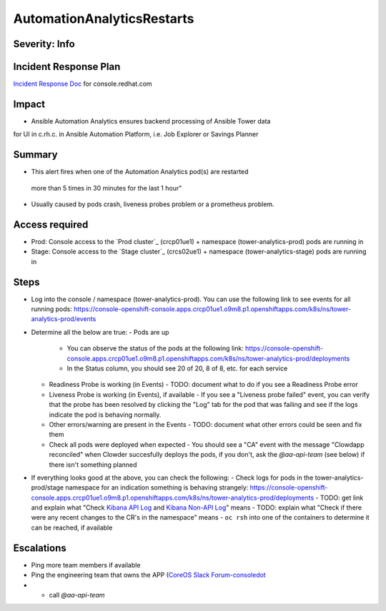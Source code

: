 AutomationAnalyticsRestarts
===================

Severity: Info
------------------

Incident Response Plan
----------------------

`Incident Response Doc`_ for console.redhat.com

Impact
------

- Ansible Automation Analytics ensures backend processing of Ansible Tower data
for UI in c.rh.c. in Ansible Automation Platform,
i.e. Job Explorer or Savings Planner

Summary
-------

- This alert fires when one of the Automation Analytics pod(s) are restarted
 more than 5 times in 30 minutes for the last 1 hour"
- Usually caused by pods crash, liveness probes problem or a prometheus problem.

Access required
---------------

- Prod: Console access to the `Prod cluster`_ (crcp01ue1) + namespace (tower-analytics-prod) pods are running in
- Stage: Console access to the `Stage cluster`_ (crcs02ue1) + namespace (tower-analytics-stage) pods are running in

Steps
-----

- Log into the console / namespace (tower-analytics-prod).  You can use the following link to see events for all running pods: https://console-openshift-console.apps.crcp01ue1.o9m8.p1.openshiftapps.com/k8s/ns/tower-analytics-prod/events
  
- Determine all the below are true: 
  - Pods are up
    - You can observe the status of the pods at the following link: https://console-openshift-console.apps.crcp01ue1.o9m8.p1.openshiftapps.com/k8s/ns/tower-analytics-prod/deployments
    - In the Status column, you should see 20 of 20, 8 of 8, etc. for each service
  - Readiness Probe is working (in Events)
    - TODO: document what to do if you see a Readiness Probe error
  - Liveness Probe is working (in Events), if available
    - If you see a "Liveness probe failed" event, you can verify that the probe has been resolved by clicking the "Log" tab for the pod that was failing and see if the logs indicate the pod is behaving normally.
  - Other errors/warning are present in the Events
    - TODO: document what other errors could be seen and fix them
  - Check all pods were deployed when expected
    - You should see a "CA" event with the message "Clowdapp reconciled" when Clowder succesfully deploys the pods, if you don't, ask the `@aa-api-team` (see below) if there isn't something planned

- If everything looks good at the above, you can check the following:
  - Check logs for pods in the tower-analytics-prod/stage namespace for an indication something is behaving strangely: https://console-openshift-console.apps.crcp01ue1.o9m8.p1.openshiftapps.com/k8s/ns/tower-analytics-prod/deployments
  - TODO: get link and explain what "Check `Kibana API Log`_ and `Kibana Non-API Log`_" means
  - TODO: explain what "Check if there were any recent changes to the CR's in the namespace" means
  - ``oc rsh`` into one of the containers to determine it can be reached, if available

Escalations
-----------

- Ping more team members if available
- Ping the engineering team that owns the APP (`CoreOS Slack Forum-consoledot`_
- - call `@aa-api-team`

.. _Incident Response Doc: https://docs.google.com/document/d/1AyEQnL4B11w7zXwum8Boty2IipMIxoFw1ri1UZB6xJE
.. _Kibana API Log: https://kibana.apps.crcp01ue1.o9m8.p1.openshiftapps.com/app/kibana#/discover?_g=(filters:!(),refreshInterval:(pause:!t,value:0),time:(from:now-24h,to:now))&_a=(columns:!(source_host,levelname,funcName,message,'@message'),filters:!(('$state':(store:appState),meta:(alias:!n,disabled:!f,index:'43c5fed0-d5ce-11ea-b58c-a7c95afd7a5d',key:levelname,negate:!t,params:(query:INFO),type:phrase),query:(match_phrase:(levelname:INFO)))),index:ffb9f2a0-5408-11eb-bad1-cf638f17b353,interval:auto,query:(language:kuery,query:'@log_stream:*uvicorn.error*%20AND%20source_host:*fastapi*'),sort:!())
.. _Kibana Non-API Log: https://kibana.apps.crcp01ue1.o9m8.p1.openshiftapps.com/app/kibana#/discover?_g=(filters:!(),refreshInterval:(pause:!t,value:0),time:(from:now-24h,to:now))&_a=(columns:!(source_host,levelname,tenant,message,exception),filters:!(('$state':(store:appState),meta:(alias:!n,disabled:!t,index:'43c5fed0-d5ce-11ea-b58c-a7c95afd7a5d',key:'@log_stream',negate:!f,params:(query:tower-analytics-prod),type:phrase),query:(match_phrase:('@log_stream':tower-analytics-prod))),('$state':(store:appState),meta:(alias:!n,disabled:!f,index:'43c5fed0-d5ce-11ea-b58c-a7c95afd7a5d',key:levelname,negate:!t,params:(query:INFO),type:phrase),query:(match_phrase:(levelname:INFO)))),index:ffb9f2a0-5408-11eb-bad1-cf638f17b353,interval:auto,query:(language:kuery,query:'@log_stream:*analytics*'),sort:!())
.. _CoreOS Slack Forum-consoledot: https://app.slack.com/client/T027F3GAJ/C022YV4E0NA
